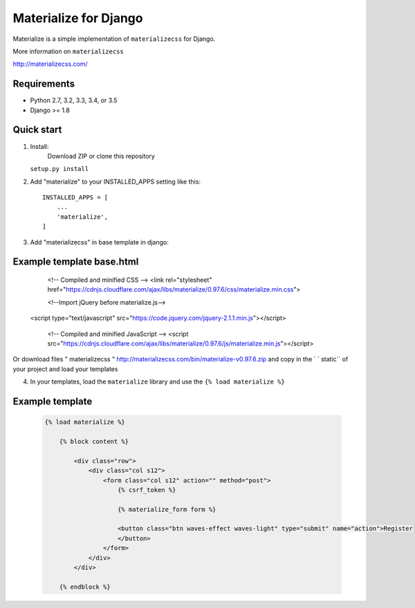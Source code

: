 =====
Materialize for Django
=====

Materialize is a simple implementation of ``materializecss`` for Django.

More information on ``materializecss``

http://materializecss.com/

Requirements
------------

- Python 2.7, 3.2, 3.3, 3.4, or 3.5
- Django >= 1.8

Quick start
-----------
1. Install:
	Download ZIP or clone this repository 

   ``setup.py install``

2. Add "materialize" to your INSTALLED_APPS setting like this::

    INSTALLED_APPS = [
        ...
        'materialize',
    ]

3. Add "materializecss" in base template in django::
	
Example template base.html
----------------
	.. code:: html

	<!-- Compiled and minified CSS -->
	<link rel="stylesheet" href="https://cdnjs.cloudflare.com/ajax/libs/materialize/0.97.6/css/materialize.min.css">

	<!--Import jQuery before materialize.js-->
    <script type="text/javascript" src="https://code.jquery.com/jquery-2.1.1.min.js"></script>

	<!-- Compiled and minified JavaScript -->
	<script src="https://cdnjs.cloudflare.com/ajax/libs/materialize/0.97.6/js/materialize.min.js"></script>

Or download files " materializecss " http://materializecss.com/bin/materialize-v0.97.6.zip and copy in the ` ` static`` of your project and load your templates

4. In your templates, load the ``materialize`` library and use the ``{% load materialize %}`` 

Example template
----------------

   .. code:: Django

    {% load materialize %}

	{% block content %}

	    <div class="row">
	        <div class="col s12">
	            <form class="col s12" action="" method="post">
	                {% csrf_token %}

	                {% materialize_form form %}

	                <button class="btn waves-effect waves-light" type="submit" name="action">Register
	                </button>
	            </form>
	        </div>
	    </div>

	{% endblock %}


